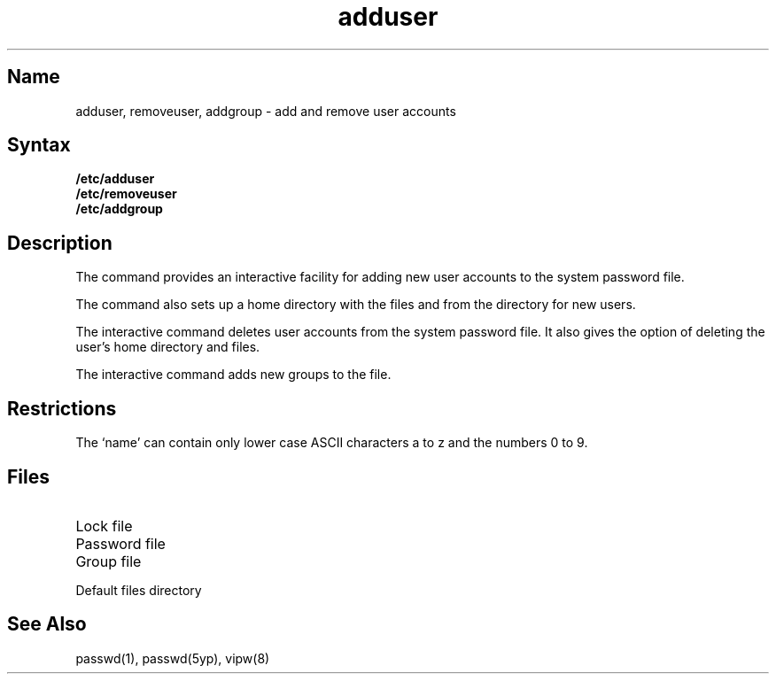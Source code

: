.\" SCCSID: @(#)adduser.8	8.2	11/1/90
.TH adduser 8 
.SH Name
adduser, removeuser, addgroup \- add and remove user accounts
.SH Syntax
.B /etc/adduser
.br
.B /etc/removeuser
.br
.B /etc/addgroup
.SH Description
.NXR "adduser command"
.NXR "removeuser command"
.NXR "addgroup command"
.NXA "adduser command" "vipw command"
.NXR "password file (system)" "adding users"
.NXR "password file (system)" "removing users"
The
.PN adduser
command provides an interactive
facility for adding new user
accounts to
the system password file.  
.sp
The
.PN adduser
command also sets up a home directory with the files 
.PN \&.cshrc , 
.PN \&.login ,
and
.PN \&.profile
from the 
.PN /usr/skel
directory for new users.  
.PP
The interactive
.PN removeuser
command deletes 
user accounts from the system password file.
It also gives 
the option of deleting the user's home directory and files.
.PP
The interactive
.PN addgroup
command adds new groups
to the 
.PN /etc/group 
file. 
.NXR "group file" "adding groups"
.SH Restrictions
The `name' can contain only lower case ASCII characters a to z and the 
numbers 0 to 9.
.SH Files
.TP 15
.PN /etc/utmp
Lock file
.TP
.PN /etc/passwd
Password file
.TP
.PN /etc/group
Group file
.TP
.PN /usr/skel
Default files directory
.SH See Also
passwd(1), passwd(5yp), vipw(8)
